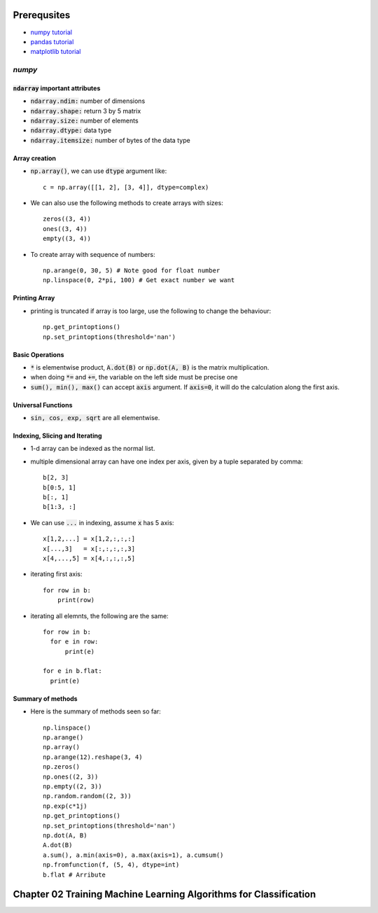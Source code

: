 Prerequsites
============

* `numpy tutorial <https://docs.scipy.org/doc/numpy-dev/user/quickstart.html>`_
* `pandas tutorial <http://pandas.pydata.org/pandas-docs/version/0.18.1/tutorials.html>`_
* `matplotlib tutorial <http://matplotlib.org/users/pyplot_tutorial.html>`_

`numpy`
-------

:code:`ndarray` important attributes
^^^^^^^^^^^^^^^^^^^^^^^^^^^^^^^^^^^^

* :code:`ndarray.ndim:` number of dimensions
* :code:`ndarray.shape:` return 3 by 5 matrix
* :code:`ndarray.size:` number of elements
* :code:`ndarray.dtype:` data type
* :code:`ndarray.itemsize:` number of bytes of the data type

Array creation
^^^^^^^^^^^^^^

* :code:`np.array()`, we can use :code:`dtype` argument like::

    c = np.array([[1, 2], [3, 4]], dtype=complex)

* We can also use the following methods to create arrays with sizes::

    zeros((3, 4))
    ones((3, 4))
    empty((3, 4))

* To create array with sequence of numbers::

    np.arange(0, 30, 5) # Note good for float number
    np.linspace(0, 2*pi, 100) # Get exact number we want

Printing Array
^^^^^^^^^^^^^^

* printing is truncated if array is too large, use the following to change the
  behaviour::

    np.get_printoptions()
    np.set_printoptions(threshold='nan')

Basic Operations
^^^^^^^^^^^^^^^^

* :code:`*` is elementwise product, :code:`A.dot(B)` or :code:`np.dot(A, B)` is
  the matrix multiplication.
* when doing :code:`*=` and :code:`+=`, the variable on the left side must be
  precise one
* :code:`sum(), min(), max()` can accept :code:`axis` argument. If :code:`axis=0`,
  it will do the calculation along the first axis.

Universal Functions
^^^^^^^^^^^^^^^^^^^

* :code:`sin, cos, exp, sqrt` are all elementwise.

Indexing, Slicing and Iterating
^^^^^^^^^^^^^^^^^^^^^^^^^^^^^^^

* 1-d array can be indexed as the normal list.
* multiple dimensional array can have one index per axis, given by a tuple separated
  by comma::

    b[2, 3]
    b[0:5, 1]
    b[:, 1]
    b[1:3, :]

* We can use :code:`...` in indexing, assume :code:`x` has 5 axis::

    x[1,2,...] = x[1,2,:,:,:]
    x[...,3]   = x[:,:,:,:,3]
    x[4,...,5] = x[4,:,:,:,5]

* iterating first axis::

    for row in b:
        print(row)

* iterating all elemnts, the following are the same::

    for row in b:
      for e in row:
          print(e)

    for e in b.flat:
      print(e)

Summary of methods
^^^^^^^^^^^^^^^^^^

* Here is the summary of methods seen so far::

    np.linspace()
    np.arange()
    np.array()
    np.arange(12).reshape(3, 4)
    np.zeros()
    np.ones((2, 3))
    np.empty((2, 3))
    np.random.random((2, 3))
    np.exp(c*1j)
    np.get_printoptions()
    np.set_printoptions(threshold='nan')
    np.dot(A, B)
    A.dot(B)
    a.sum(), a.min(axis=0), a.max(axis=1), a.cumsum()
    np.fromfunction(f, (5, 4), dtype=int)
    b.flat # Arribute

Chapter 02 Training Machine Learning Algorithms for Classification
==================================================================
